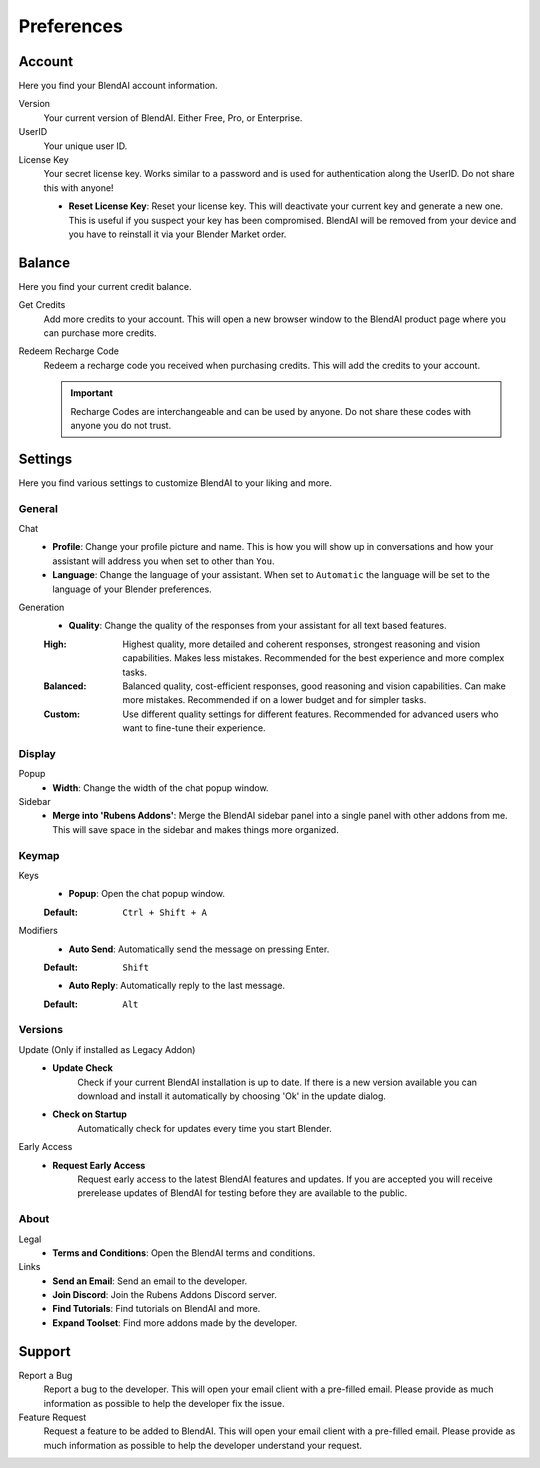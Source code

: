 ***********
Preferences
***********

Account
=======

Here you find your BlendAI account information.

Version
   Your current version of BlendAI. Either Free, Pro, or Enterprise.

UserID
   Your unique user ID.

License Key
   Your secret license key. Works similar to a password and is used for authentication along the UserID. Do not share this with anyone!

   - **Reset License Key**: Reset your license key. This will deactivate your current key and generate a new one. This is useful if you suspect your key has been compromised. BlendAI will be removed from your device and you have to reinstall it via your Blender Market order.


Balance
=======

Here you find your current credit balance.

Get Credits
   Add more credits to your account. This will open a new browser window to the BlendAI product page where you can purchase more credits.

Redeem Recharge Code
   Redeem a recharge code you received when purchasing credits. This will add the credits to your account.
   
   .. important::
   
      Recharge Codes are interchangeable and can be used by anyone. Do not share these codes with anyone you do not trust.
   

Settings
========

Here you find various settings to customize BlendAI to your liking and more.

General
-------

Chat
   - **Profile**: Change your profile picture and name. This is how you will show up in conversations and how your assistant will address you when set to other than ``You``.
   - **Language**: Change the language of your assistant. When set to ``Automatic`` the language will be set to the language of your Blender preferences.

Generation
   - **Quality**: Change the quality of the responses from your assistant for all text based features.
  
   :High: Highest quality, more detailed and coherent responses, strongest reasoning and vision capabilities. Makes less mistakes. Recommended for the best experience and more complex tasks.
   :Balanced: Balanced quality, cost-efficient responses, good reasoning and vision capabilities. Can make more mistakes. Recommended if on a lower budget and for simpler tasks.
   :Custom: Use different quality settings for different features. Recommended for advanced users who want to fine-tune their experience.


Display
-------

Popup
   - **Width**: Change the width of the chat popup window.

Sidebar
   - **Merge into 'Rubens Addons'**: Merge the BlendAI sidebar panel into a single panel with other addons from me. This will save space in the sidebar and makes things more organized.


Keymap
------

Keys
   - **Popup**: Open the chat popup window.

   :Default: ``Ctrl + Shift + A``

Modifiers
   - **Auto Send**: Automatically send the message on pressing Enter.

   :Default: ``Shift``

   - **Auto Reply**: Automatically reply to the last message.

   :Default: ``Alt``

Versions
--------

Update (Only if installed as Legacy Addon)
   - **Update Check**
      Check if your current BlendAI installation is up to date. If there is a new version available you can download and install it automatically by choosing 'Ok' in the update dialog.

   - **Check on Startup**
      Automatically check for updates every time you start Blender.

Early Access
   - **Request Early Access**
      Request early access to the latest BlendAI features and updates. If you are accepted you will receive prerelease updates of BlendAI for testing before they are available to the public.

About
-----

Legal
   - **Terms and Conditions**: Open the BlendAI terms and conditions.

Links
   - **Send an Email**: Send an email to the developer.
   - **Join Discord**: Join the Rubens Addons Discord server.
   - **Find Tutorials**: Find tutorials on BlendAI and more.
   - **Expand Toolset**: Find more addons made by the developer.


Support
=======

Report a Bug
   Report a bug to the developer. This will open your email client with a pre-filled email. Please provide as much information as possible to help the developer fix the issue.

Feature Request
   Request a feature to be added to BlendAI. This will open your email client with a pre-filled email. Please provide as much information as possible to help the developer understand your request.





